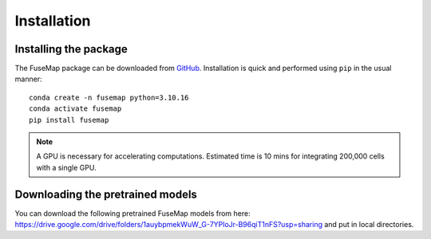 .. _Installation:

Installation
================================================================================

Installing the package
--------------------------------------------------------------------------------

The FuseMap package can be
downloaded from `GitHub <https://github.com/wanglab-broad/FuseMap>`__.
Installation is quick and performed using ``pip`` in the usual manner:

::

    conda create -n fusemap python=3.10.16
    conda activate fusemap
    pip install fusemap

.. note::

    A GPU is necessary for accelerating computations.
    Estimated time is 10 mins for integrating 200,000 cells with a single GPU.

Downloading the pretrained models
--------------------------------------------------------------------------------

You can download the following pretrained FuseMap models from
here: https://drive.google.com/drive/folders/1auybpmekWuW_G-7YPloJr-B96qiT1nFS?usp=sharing and put in local directories.



